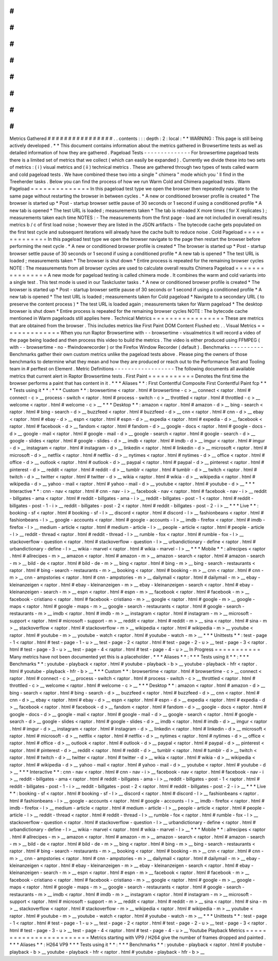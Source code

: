 #
#
#
#
#
#
#
#
#
#
#
#
#
#
#
#
Metrics
Gathered
#
#
#
#
#
#
#
#
#
#
#
#
#
#
#
#
.
.
contents
:
:
:
depth
:
2
:
local
:
*
*
WARNING
:
This
page
is
still
being
actively
developed
.
*
*
This
document
contains
information
about
the
metrics
gathered
in
Browsertime
tests
as
well
as
detailed
information
of
how
they
are
gathered
.
Pageload
Tests
-
-
-
-
-
-
-
-
-
-
-
-
-
-
For
browsertime
pageload
tests
there
is
a
limited
set
of
metrics
that
we
collect
(
which
can
easily
be
expanded
)
.
Currently
we
divide
these
into
two
sets
of
metrics
:
(
i
)
visual
metrics
and
(
ii
)
technical
metrics
.
These
are
gathered
through
two
types
of
tests
called
warm
and
cold
pageload
tests
.
We
have
combined
these
two
into
a
single
"
chimera
"
mode
which
you
'
ll
find
in
the
Treeherder
tasks
.
Below
you
can
find
the
process
of
how
we
run
Warm
Cold
and
Chimera
pageload
tests
.
Warm
Pageload
=
=
=
=
=
=
=
=
=
=
=
=
=
=
In
this
pageload
test
type
we
open
the
browser
then
repeatedly
navigate
to
the
same
page
without
restarting
the
browser
in
between
cycles
.
*
A
new
or
conditioned
browser
profile
is
created
*
The
browser
is
started
up
*
Post
-
startup
browser
settle
pause
of
30
seconds
or
1
second
if
using
a
conditioned
profile
*
A
new
tab
is
opened
*
The
test
URL
is
loaded
;
measurements
taken
*
The
tab
is
reloaded
X
more
times
(
for
X
replicates
)
;
measurements
taken
each
time
NOTES
:
-
The
measurements
from
the
first
page
-
load
are
not
included
in
overall
results
metrics
b
/
c
of
first
load
noise
;
however
they
are
listed
in
the
JSON
artifacts
-
The
bytecode
cache
gets
populated
on
the
first
test
cycle
and
subsequent
iterations
will
already
have
the
cache
built
to
reduce
noise
.
Cold
Pageload
=
=
=
=
=
=
=
=
=
=
=
=
=
=
In
this
pageload
test
type
we
open
the
browser
navigate
to
the
page
then
restart
the
browser
before
performing
the
next
cycle
.
*
A
new
or
conditioned
browser
profile
is
created
*
The
browser
is
started
up
*
Post
-
startup
browser
settle
pause
of
30
seconds
or
1
second
if
using
a
conditioned
profile
*
A
new
tab
is
opened
*
The
test
URL
is
loaded
;
measurements
taken
*
The
browser
is
shut
down
*
Entire
process
is
repeated
for
the
remaining
browser
cycles
NOTE
:
The
measurements
from
all
browser
cycles
are
used
to
calculate
overall
results
Chimera
Pageload
=
=
=
=
=
=
=
=
=
=
=
=
=
=
=
=
A
new
mode
for
pageload
testing
is
called
chimera
mode
.
It
combines
the
warm
and
cold
variants
into
a
single
test
.
This
test
mode
is
used
in
our
Taskcluster
tasks
.
*
A
new
or
conditioned
browser
profile
is
created
*
The
browser
is
started
up
*
Post
-
startup
browser
settle
pause
of
30
seconds
or
1
second
if
using
a
conditioned
profile
*
A
new
tab
is
opened
*
The
test
URL
is
loaded
;
measurements
taken
for
Cold
pageload
*
Navigate
to
a
secondary
URL
(
to
preserve
the
content
process
)
*
The
test
URL
is
loaded
again
;
measurements
taken
for
Warm
pageload
*
The
desktop
browser
is
shut
down
*
Entire
process
is
repeated
for
the
remaining
browser
cycles
NOTE
:
The
bytecode
cache
mentioned
in
Warm
pageloads
still
applies
here
.
Technical
Metrics
=
=
=
=
=
=
=
=
=
=
=
=
=
=
=
=
=
These
are
metrics
that
are
obtained
from
the
browser
.
This
includes
metrics
like
First
Paint
DOM
Content
Flushed
etc
.
.
Visual
Metrics
=
=
=
=
=
=
=
=
=
=
=
=
=
=
When
you
run
Raptor
Browsertime
with
-
-
browsertime
-
visualmetrics
it
will
record
a
video
of
the
page
being
loaded
and
then
process
this
video
to
build
the
metrics
.
The
video
is
either
produced
using
FFMPEG
(
with
-
-
browsertime
-
no
-
ffwindowrecorder
)
or
the
Firefox
Window
Recorder
(
default
)
.
Benchmarks
-
-
-
-
-
-
-
-
-
-
Benchmarks
gather
their
own
custom
metrics
unlike
the
pageload
tests
above
.
Please
ping
the
owners
of
those
benchmarks
to
determine
what
they
mean
and
how
they
are
produced
or
reach
out
to
the
Performance
Test
and
Tooling
team
in
#
perftest
on
Element
.
Metric
Definitions
-
-
-
-
-
-
-
-
-
-
-
-
-
-
-
-
-
-
The
following
documents
all
available
metrics
that
current
alert
in
Raptor
Browsertime
tests
.
First
Paint
=
=
=
=
=
=
=
=
=
=
=
Denotes
the
first
time
the
browser
performs
a
paint
that
has
content
in
it
.
*
*
*
Aliases
*
*
:
First
Contentful
Composite
First
Contentful
Paint
fcp
*
*
*
Tests
using
it
*
*
:
*
*
*
Custom
*
*
:
browsertime
<
raptor
.
html
#
browsertime
-
c
>
__
connect
<
raptor
.
html
#
connect
-
c
>
__
process
-
switch
<
raptor
.
html
#
process
-
switch
-
c
>
__
throttled
<
raptor
.
html
#
throttled
-
c
>
__
welcome
<
raptor
.
html
#
welcome
-
c
>
__
*
*
*
Desktop
*
*
:
amazon
<
raptor
.
html
#
amazon
-
d
>
__
bing
-
search
<
raptor
.
html
#
bing
-
search
-
d
>
__
buzzfeed
<
raptor
.
html
#
buzzfeed
-
d
>
__
cnn
<
raptor
.
html
#
cnn
-
d
>
__
ebay
<
raptor
.
html
#
ebay
-
d
>
__
espn
<
raptor
.
html
#
espn
-
d
>
__
expedia
<
raptor
.
html
#
expedia
-
d
>
__
facebook
<
raptor
.
html
#
facebook
-
d
>
__
fandom
<
raptor
.
html
#
fandom
-
d
>
__
google
-
docs
<
raptor
.
html
#
google
-
docs
-
d
>
__
google
-
mail
<
raptor
.
html
#
google
-
mail
-
d
>
__
google
-
search
<
raptor
.
html
#
google
-
search
-
d
>
__
google
-
slides
<
raptor
.
html
#
google
-
slides
-
d
>
__
imdb
<
raptor
.
html
#
imdb
-
d
>
__
imgur
<
raptor
.
html
#
imgur
-
d
>
__
instagram
<
raptor
.
html
#
instagram
-
d
>
__
linkedin
<
raptor
.
html
#
linkedin
-
d
>
__
microsoft
<
raptor
.
html
#
microsoft
-
d
>
__
netflix
<
raptor
.
html
#
netflix
-
d
>
__
nytimes
<
raptor
.
html
#
nytimes
-
d
>
__
office
<
raptor
.
html
#
office
-
d
>
__
outlook
<
raptor
.
html
#
outlook
-
d
>
__
paypal
<
raptor
.
html
#
paypal
-
d
>
__
pinterest
<
raptor
.
html
#
pinterest
-
d
>
__
reddit
<
raptor
.
html
#
reddit
-
d
>
__
tumblr
<
raptor
.
html
#
tumblr
-
d
>
__
twitch
<
raptor
.
html
#
twitch
-
d
>
__
twitter
<
raptor
.
html
#
twitter
-
d
>
__
wikia
<
raptor
.
html
#
wikia
-
d
>
__
wikipedia
<
raptor
.
html
#
wikipedia
-
d
>
__
yahoo
-
mail
<
raptor
.
html
#
yahoo
-
mail
-
d
>
__
youtube
<
raptor
.
html
#
youtube
-
d
>
__
*
*
*
Interactive
*
*
:
cnn
-
nav
<
raptor
.
html
#
cnn
-
nav
-
i
>
__
facebook
-
nav
<
raptor
.
html
#
facebook
-
nav
-
i
>
__
reddit
-
billgates
-
ama
<
raptor
.
html
#
reddit
-
billgates
-
ama
-
i
>
__
reddit
-
billgates
-
post
-
1
<
raptor
.
html
#
reddit
-
billgates
-
post
-
1
-
i
>
__
reddit
-
billgates
-
post
-
2
<
raptor
.
html
#
reddit
-
billgates
-
post
-
2
-
i
>
__
*
*
*
Live
*
*
:
booking
-
sf
<
raptor
.
html
#
booking
-
sf
-
l
>
__
discord
<
raptor
.
html
#
discord
-
l
>
__
fashionbeans
<
raptor
.
html
#
fashionbeans
-
l
>
__
google
-
accounts
<
raptor
.
html
#
google
-
accounts
-
l
>
__
imdb
-
firefox
<
raptor
.
html
#
imdb
-
firefox
-
l
>
__
medium
-
article
<
raptor
.
html
#
medium
-
article
-
l
>
__
people
-
article
<
raptor
.
html
#
people
-
article
-
l
>
__
reddit
-
thread
<
raptor
.
html
#
reddit
-
thread
-
l
>
__
rumble
-
fox
<
raptor
.
html
#
rumble
-
fox
-
l
>
__
stackoverflow
-
question
<
raptor
.
html
#
stackoverflow
-
question
-
l
>
__
urbandictionary
-
define
<
raptor
.
html
#
urbandictionary
-
define
-
l
>
__
wikia
-
marvel
<
raptor
.
html
#
wikia
-
marvel
-
l
>
__
*
*
*
Mobile
*
*
:
allrecipes
<
raptor
.
html
#
allrecipes
-
m
>
__
amazon
<
raptor
.
html
#
amazon
-
m
>
__
amazon
-
search
<
raptor
.
html
#
amazon
-
search
-
m
>
__
bild
-
de
<
raptor
.
html
#
bild
-
de
-
m
>
__
bing
<
raptor
.
html
#
bing
-
m
>
__
bing
-
search
-
restaurants
<
raptor
.
html
#
bing
-
search
-
restaurants
-
m
>
__
booking
<
raptor
.
html
#
booking
-
m
>
__
cnn
<
raptor
.
html
#
cnn
-
m
>
__
cnn
-
ampstories
<
raptor
.
html
#
cnn
-
ampstories
-
m
>
__
dailymail
<
raptor
.
html
#
dailymail
-
m
>
__
ebay
-
kleinanzeigen
<
raptor
.
html
#
ebay
-
kleinanzeigen
-
m
>
__
ebay
-
kleinanzeigen
-
search
<
raptor
.
html
#
ebay
-
kleinanzeigen
-
search
-
m
>
__
espn
<
raptor
.
html
#
espn
-
m
>
__
facebook
<
raptor
.
html
#
facebook
-
m
>
__
facebook
-
cristiano
<
raptor
.
html
#
facebook
-
cristiano
-
m
>
__
google
<
raptor
.
html
#
google
-
m
>
__
google
-
maps
<
raptor
.
html
#
google
-
maps
-
m
>
__
google
-
search
-
restaurants
<
raptor
.
html
#
google
-
search
-
restaurants
-
m
>
__
imdb
<
raptor
.
html
#
imdb
-
m
>
__
instagram
<
raptor
.
html
#
instagram
-
m
>
__
microsoft
-
support
<
raptor
.
html
#
microsoft
-
support
-
m
>
__
reddit
<
raptor
.
html
#
reddit
-
m
>
__
sina
<
raptor
.
html
#
sina
-
m
>
__
stackoverflow
<
raptor
.
html
#
stackoverflow
-
m
>
__
wikipedia
<
raptor
.
html
#
wikipedia
-
m
>
__
youtube
<
raptor
.
html
#
youtube
-
m
>
__
youtube
-
watch
<
raptor
.
html
#
youtube
-
watch
-
m
>
__
*
*
*
Unittests
*
*
:
test
-
page
-
1
<
raptor
.
html
#
test
-
page
-
1
-
u
>
__
test
-
page
-
2
<
raptor
.
html
#
test
-
page
-
2
-
u
>
__
test
-
page
-
3
<
raptor
.
html
#
test
-
page
-
3
-
u
>
__
test
-
page
-
4
<
raptor
.
html
#
test
-
page
-
4
-
u
>
__
In
Progress
=
=
=
=
=
=
=
=
=
=
=
Many
metrics
have
not
been
documented
yet
this
is
a
placeholder
.
*
*
*
Aliases
*
*
:
*
*
*
Tests
using
it
*
*
:
*
*
*
Benchmarks
*
*
:
youtube
-
playback
<
raptor
.
html
#
youtube
-
playback
-
b
>
__
youtube
-
playback
-
hfr
<
raptor
.
html
#
youtube
-
playback
-
hfr
-
b
>
__
*
*
*
Custom
*
*
:
browsertime
<
raptor
.
html
#
browsertime
-
c
>
__
connect
<
raptor
.
html
#
connect
-
c
>
__
process
-
switch
<
raptor
.
html
#
process
-
switch
-
c
>
__
throttled
<
raptor
.
html
#
throttled
-
c
>
__
welcome
<
raptor
.
html
#
welcome
-
c
>
__
*
*
*
Desktop
*
*
:
amazon
<
raptor
.
html
#
amazon
-
d
>
__
bing
-
search
<
raptor
.
html
#
bing
-
search
-
d
>
__
buzzfeed
<
raptor
.
html
#
buzzfeed
-
d
>
__
cnn
<
raptor
.
html
#
cnn
-
d
>
__
ebay
<
raptor
.
html
#
ebay
-
d
>
__
espn
<
raptor
.
html
#
espn
-
d
>
__
expedia
<
raptor
.
html
#
expedia
-
d
>
__
facebook
<
raptor
.
html
#
facebook
-
d
>
__
fandom
<
raptor
.
html
#
fandom
-
d
>
__
google
-
docs
<
raptor
.
html
#
google
-
docs
-
d
>
__
google
-
mail
<
raptor
.
html
#
google
-
mail
-
d
>
__
google
-
search
<
raptor
.
html
#
google
-
search
-
d
>
__
google
-
slides
<
raptor
.
html
#
google
-
slides
-
d
>
__
imdb
<
raptor
.
html
#
imdb
-
d
>
__
imgur
<
raptor
.
html
#
imgur
-
d
>
__
instagram
<
raptor
.
html
#
instagram
-
d
>
__
linkedin
<
raptor
.
html
#
linkedin
-
d
>
__
microsoft
<
raptor
.
html
#
microsoft
-
d
>
__
netflix
<
raptor
.
html
#
netflix
-
d
>
__
nytimes
<
raptor
.
html
#
nytimes
-
d
>
__
office
<
raptor
.
html
#
office
-
d
>
__
outlook
<
raptor
.
html
#
outlook
-
d
>
__
paypal
<
raptor
.
html
#
paypal
-
d
>
__
pinterest
<
raptor
.
html
#
pinterest
-
d
>
__
reddit
<
raptor
.
html
#
reddit
-
d
>
__
tumblr
<
raptor
.
html
#
tumblr
-
d
>
__
twitch
<
raptor
.
html
#
twitch
-
d
>
__
twitter
<
raptor
.
html
#
twitter
-
d
>
__
wikia
<
raptor
.
html
#
wikia
-
d
>
__
wikipedia
<
raptor
.
html
#
wikipedia
-
d
>
__
yahoo
-
mail
<
raptor
.
html
#
yahoo
-
mail
-
d
>
__
youtube
<
raptor
.
html
#
youtube
-
d
>
__
*
*
*
Interactive
*
*
:
cnn
-
nav
<
raptor
.
html
#
cnn
-
nav
-
i
>
__
facebook
-
nav
<
raptor
.
html
#
facebook
-
nav
-
i
>
__
reddit
-
billgates
-
ama
<
raptor
.
html
#
reddit
-
billgates
-
ama
-
i
>
__
reddit
-
billgates
-
post
-
1
<
raptor
.
html
#
reddit
-
billgates
-
post
-
1
-
i
>
__
reddit
-
billgates
-
post
-
2
<
raptor
.
html
#
reddit
-
billgates
-
post
-
2
-
i
>
__
*
*
*
Live
*
*
:
booking
-
sf
<
raptor
.
html
#
booking
-
sf
-
l
>
__
discord
<
raptor
.
html
#
discord
-
l
>
__
fashionbeans
<
raptor
.
html
#
fashionbeans
-
l
>
__
google
-
accounts
<
raptor
.
html
#
google
-
accounts
-
l
>
__
imdb
-
firefox
<
raptor
.
html
#
imdb
-
firefox
-
l
>
__
medium
-
article
<
raptor
.
html
#
medium
-
article
-
l
>
__
people
-
article
<
raptor
.
html
#
people
-
article
-
l
>
__
reddit
-
thread
<
raptor
.
html
#
reddit
-
thread
-
l
>
__
rumble
-
fox
<
raptor
.
html
#
rumble
-
fox
-
l
>
__
stackoverflow
-
question
<
raptor
.
html
#
stackoverflow
-
question
-
l
>
__
urbandictionary
-
define
<
raptor
.
html
#
urbandictionary
-
define
-
l
>
__
wikia
-
marvel
<
raptor
.
html
#
wikia
-
marvel
-
l
>
__
*
*
*
Mobile
*
*
:
allrecipes
<
raptor
.
html
#
allrecipes
-
m
>
__
amazon
<
raptor
.
html
#
amazon
-
m
>
__
amazon
-
search
<
raptor
.
html
#
amazon
-
search
-
m
>
__
bild
-
de
<
raptor
.
html
#
bild
-
de
-
m
>
__
bing
<
raptor
.
html
#
bing
-
m
>
__
bing
-
search
-
restaurants
<
raptor
.
html
#
bing
-
search
-
restaurants
-
m
>
__
booking
<
raptor
.
html
#
booking
-
m
>
__
cnn
<
raptor
.
html
#
cnn
-
m
>
__
cnn
-
ampstories
<
raptor
.
html
#
cnn
-
ampstories
-
m
>
__
dailymail
<
raptor
.
html
#
dailymail
-
m
>
__
ebay
-
kleinanzeigen
<
raptor
.
html
#
ebay
-
kleinanzeigen
-
m
>
__
ebay
-
kleinanzeigen
-
search
<
raptor
.
html
#
ebay
-
kleinanzeigen
-
search
-
m
>
__
espn
<
raptor
.
html
#
espn
-
m
>
__
facebook
<
raptor
.
html
#
facebook
-
m
>
__
facebook
-
cristiano
<
raptor
.
html
#
facebook
-
cristiano
-
m
>
__
google
<
raptor
.
html
#
google
-
m
>
__
google
-
maps
<
raptor
.
html
#
google
-
maps
-
m
>
__
google
-
search
-
restaurants
<
raptor
.
html
#
google
-
search
-
restaurants
-
m
>
__
imdb
<
raptor
.
html
#
imdb
-
m
>
__
instagram
<
raptor
.
html
#
instagram
-
m
>
__
microsoft
-
support
<
raptor
.
html
#
microsoft
-
support
-
m
>
__
reddit
<
raptor
.
html
#
reddit
-
m
>
__
sina
<
raptor
.
html
#
sina
-
m
>
__
stackoverflow
<
raptor
.
html
#
stackoverflow
-
m
>
__
wikipedia
<
raptor
.
html
#
wikipedia
-
m
>
__
youtube
<
raptor
.
html
#
youtube
-
m
>
__
youtube
-
watch
<
raptor
.
html
#
youtube
-
watch
-
m
>
__
*
*
*
Unittests
*
*
:
test
-
page
-
1
<
raptor
.
html
#
test
-
page
-
1
-
u
>
__
test
-
page
-
2
<
raptor
.
html
#
test
-
page
-
2
-
u
>
__
test
-
page
-
3
<
raptor
.
html
#
test
-
page
-
3
-
u
>
__
test
-
page
-
4
<
raptor
.
html
#
test
-
page
-
4
-
u
>
__
Youtube
Playback
Metrics
=
=
=
=
=
=
=
=
=
=
=
=
=
=
=
=
=
=
=
=
=
=
=
=
Metrics
starting
with
VP9
/
H264
give
the
number
of
frames
dropped
and
painted
.
*
*
*
Aliases
*
*
:
H264
VP9
*
*
*
Tests
using
it
*
*
:
*
*
*
Benchmarks
*
*
:
youtube
-
playback
<
raptor
.
html
#
youtube
-
playback
-
b
>
__
youtube
-
playback
-
hfr
<
raptor
.
html
#
youtube
-
playback
-
hfr
-
b
>
__
